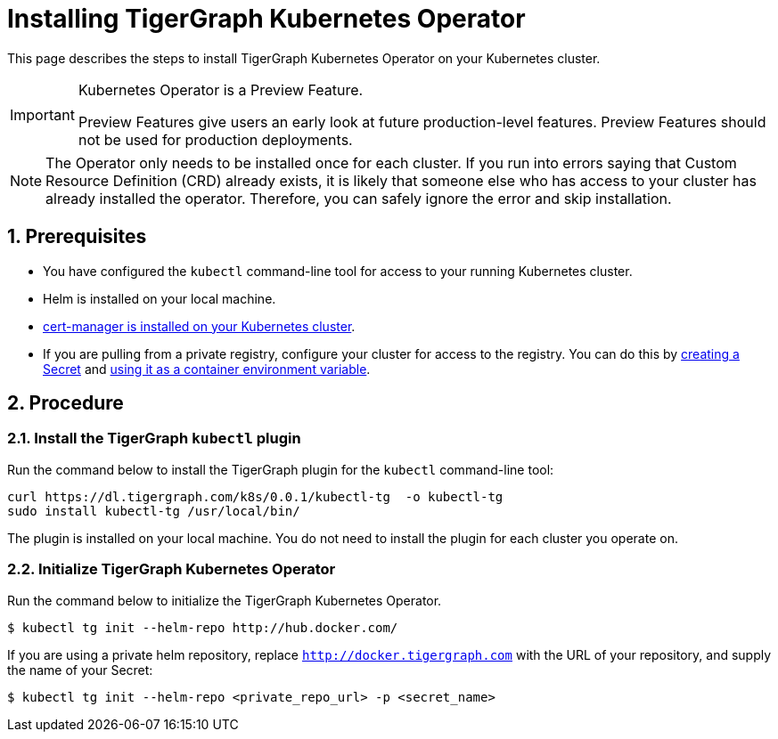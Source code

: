 = Installing TigerGraph Kubernetes Operator
:description: Instructions on how to install TigerGraph Kubernetes Operator.
:sectnums:

This page describes the steps to install TigerGraph Kubernetes Operator on your Kubernetes cluster.

[IMPORTANT]
.Kubernetes Operator is a Preview Feature.
====
Preview Features give users an early look at future production-level features.
Preview Features should not be used for production deployments.
====

NOTE: The Operator only needs to be installed once for each cluster.
If you run into errors saying that Custom Resource Definition (CRD) already exists, it is likely that someone else who has access to your cluster has already installed the operator.
Therefore, you can safely ignore the error and skip installation.

== Prerequisites
* You have configured the `kubectl` command-line tool for access to your running Kubernetes cluster.
* Helm is installed on your local machine.
* https://cert-manager.io/docs/installation/kubectl/[cert-manager is installed on your Kubernetes cluster].
* If you are pulling from a private registry, configure your cluster for access to the registry.
You can do this by https://kubernetes.io/docs/concepts/configuration/secret/#creating-a-secret[creating a Secret] and https://kubernetes.io/docs/concepts/configuration/secret/#use-case-as-container-environment-variables[using it as a container environment variable].

== Procedure

[#_install_the_tigergraph_kubectl_plugin]
=== Install the TigerGraph `kubectl` plugin
Run the command below to install the TigerGraph plugin for the `kubectl` command-line tool:

[.wrap,console]
----
curl https://dl.tigergraph.com/k8s/0.0.1/kubectl-tg  -o kubectl-tg
sudo install kubectl-tg /usr/local/bin/
----

The plugin is installed on your local machine.
You do not need to install the plugin for each cluster you operate on.


=== Initialize TigerGraph Kubernetes Operator
Run the command below to initialize the TigerGraph Kubernetes Operator.

[.wrap,console]
----
$ kubectl tg init --helm-repo http://hub.docker.com/
----

If you are using a private helm repository, replace `http://docker.tigergraph.com` with the URL of your repository, and supply the name of your Secret:

[.wrap,console]
----
$ kubectl tg init --helm-repo <private_repo_url> -p <secret_name>
----



